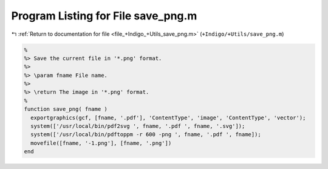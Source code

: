 
.. _program_listing_file_+Indigo_+Utils_save_png.m:

Program Listing for File save_png.m
===================================

|exhale_lsh| :ref:`Return to documentation for file <file_+Indigo_+Utils_save_png.m>` (``+Indigo/+Utils/save_png.m``)

.. |exhale_lsh| unicode:: U+021B0 .. UPWARDS ARROW WITH TIP LEFTWARDS

.. code-block:: MATLAB

   %
   %> Save the current file in '*.png' format.
   %>
   %> \param fname File name.
   %>
   %> \return The image in '*.png' format.
   %
   function save_png( fname )
     exportgraphics(gcf, [fname, '.pdf'], 'ContentType', 'image', 'ContentType', 'vector');
     system(['/usr/local/bin/pdf2svg ', fname, '.pdf ', fname, '.svg']);
     system(['/usr/local/bin/pdftoppm -r 600 -png ', fname, '.pdf ', fname]);
     movefile([fname, '-1.png'], [fname, '.png'])
   end

